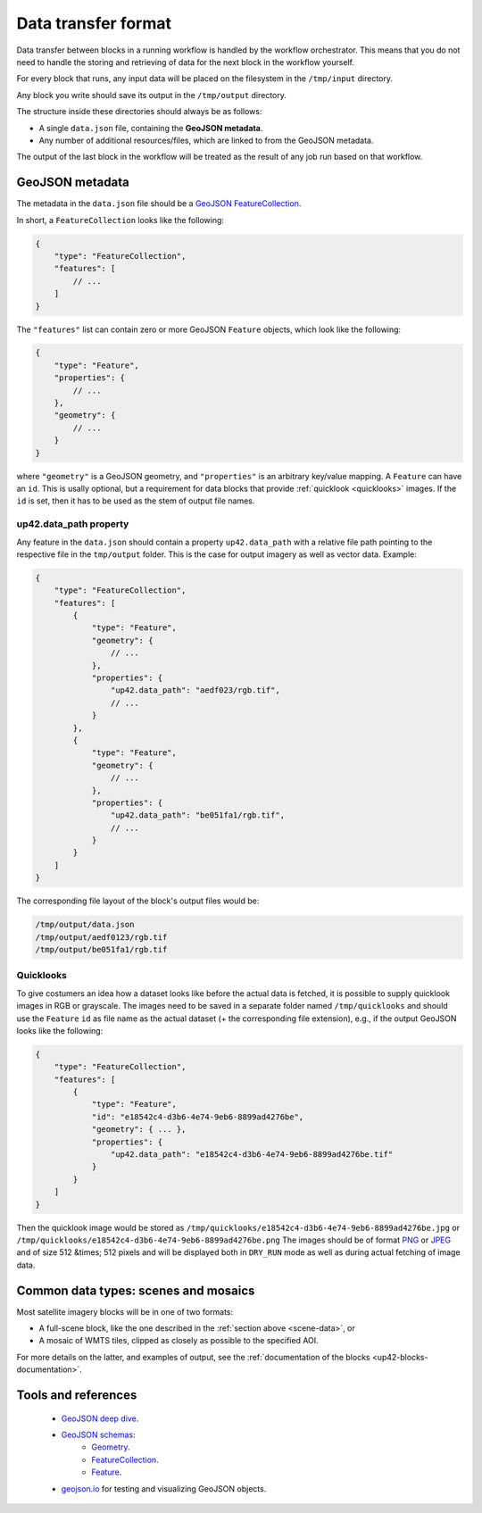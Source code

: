 .. meta::
   :description: UP42 reference: data transfer between blocks
   :keywords: reference, input, output, data transfer, custom block, development

.. _data-transfer-format:

Data transfer format
====================

Data transfer between blocks in a running workflow is handled by the workflow orchestrator.
This means that you do not need to handle the storing and retrieving of data for the next
block in the workflow yourself.

For every block that runs, any input data will be placed on the filesystem in the ``/tmp/input`` directory.

Any block you write should save its output in the ``/tmp/output`` directory.

The structure inside these directories should always be as follows:

* A single ``data.json`` file, containing the **GeoJSON metadata**.
* Any number of additional resources/files, which are linked to from the GeoJSON metadata.

The output of the last block in the workflow will be treated as the result of any job run based on
that workflow.

.. _geojson-metadata:

GeoJSON metadata
----------------

The metadata in the ``data.json`` file should be a `GeoJSON FeatureCollection <https://geojson.org/geojson-spec.html>`__.

In short, a ``FeatureCollection`` looks like the following:

.. code-block:: javascript

    {
        "type": "FeatureCollection",
        "features": [
            // ...
        ]
    }

The ``"features"`` list can contain zero or more GeoJSON ``Feature`` objects, which look like the following:

.. code-block:: javascript

    {
        "type": "Feature",
        "properties": {
            // ...
        },
        "geometry": {
            // ...
        }
    }

where ``"geometry"`` is a GeoJSON geometry, and ``"properties"``
is an arbitrary key/value mapping.  A ``Feature`` can have an
``id``. This is usally optional, but a requirement for data blocks
that provide :ref:`quicklook <quicklooks>` images. If the ``id`` is
set, then it has to be used as the stem of output file names.

.. _up42_data_path:

up42.data_path property
+++++++++++++++++++++++

Any feature in the ``data.json`` should contain a property ``up42.data_path`` with a relative file path
pointing to the respective file in the ``tmp/output`` folder. This is the case for output imagery
as well as vector data. Example:


.. code-block:: javascript

    {
        "type": "FeatureCollection",
        "features": [
            {
                "type": "Feature",
                "geometry": {
                    // ...
                },
                "properties": {
                    "up42.data_path": "aedf023/rgb.tif",
                    // ...
                }
            },
            {
                "type": "Feature",
                "geometry": {
                    // ...
                },
                "properties": {
                    "up42.data_path": "be051fa1/rgb.tif",
                    // ...
                }
            }
        ]
    }


The corresponding file layout of the block's output files would be:

.. code-block:: bash

    /tmp/output/data.json
    /tmp/output/aedf0123/rgb.tif
    /tmp/output/be051fa1/rgb.tif


.. _quicklooks:

Quicklooks
++++++++++

To give costumers an idea how a dataset looks like before the actual
data is fetched, it is possible to supply quicklook images in RGB or
grayscale. The images need to be saved in a separate folder named
``/tmp/quicklooks`` and should use the ``Feature`` ``id`` as file name
as the actual dataset (+ the corresponding file extension), e.g., if
the output GeoJSON looks like the following:

.. code-block:: javascript

    {
        "type": "FeatureCollection",
        "features": [
            {
                "type": "Feature",
                "id": "e18542c4-d3b6-4e74-9eb6-8899ad4276be",
                "geometry": { ... },
                "properties": {
                    "up42.data_path": "e18542c4-d3b6-4e74-9eb6-8899ad4276be.tif"
                }
            }
        ]
    }


Then the quicklook image would be stored as
``/tmp/quicklooks/e18542c4-d3b6-4e74-9eb6-8899ad4276be.jpg`` or
``/tmp/quicklooks/e18542c4-d3b6-4e74-9eb6-8899ad4276be.png`` The
images should be of format `PNG
<https://en.wikipedia.org/wiki/Portable_Network_Graphics>`__
or `JPEG <https://en.wikipedia.org/wiki/JPEG>`__ and of size 512 &times; 512
pixels and will be displayed both in ``DRY_RUN`` mode as well as during
actual fetching of image data.


.. _scene-data:

.. Scene data example
..   ++++++++++++++++++

.. (This section is in progress)

.. In some cases, like working with data from whole scenes, you may have more than one file that corresponds to a
.. particular capability.

.. Take the following example

.. TODO

Common data types: scenes and mosaics
-------------------------------------

Most satellite imagery blocks will be in one of two formats:

* A full-scene block, like the one described in the :ref:`section above <scene-data>`, or
* A mosaic of WMTS tiles, clipped as closely as possible to the specified AOI.

For more details on the latter, and examples of output, see the :ref:`documentation of the blocks <up42-blocks-documentation>`.


Tools and references
--------------------

 + `GeoJSON deep dive <https://macwright.org/2015/03/23/geojson-second-bite>`_.
 + `GeoJSON schemas <http://geojson.org/>`__:
    - `Geometry <http://geojson.org/schema/Geometry.json>`_.
    - `FeatureCollection <http://geojson.org/schema/FeatureCollection.json>`_.
    - `Feature <http://geojson.org/schema/Feature.json>`_.
 + geojson.io_ for testing and visualizing GeoJSON objects.

.. _geojson.org: http://geojson.org/
.. _geojson.io: http://geojson.io/
